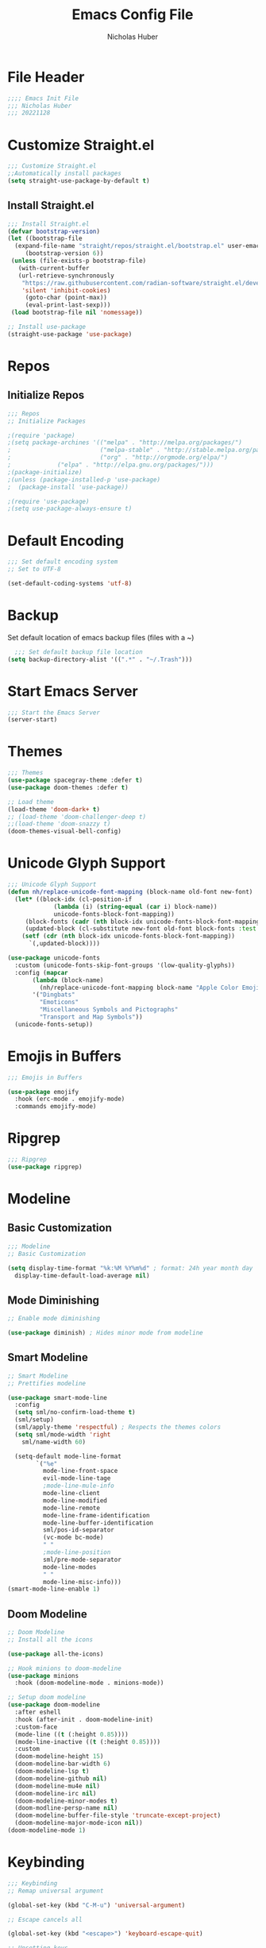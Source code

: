 #+TITLE: Emacs Config File
#+AUTHOR: Nicholas Huber
#+STARTUP: overview
#+PROPERTY: header-args:emacs-lisp :tangle /home/nick/.emacs.d/init.el

* File Header
#+begin_src emacs-lisp
  ;;;; Emacs Init File
  ;;; Nicholas Huber
  ;;; 20221128
#+end_src

* Customize Straight.el
#+begin_src emacs-lisp
  ;;; Customize Straight.el
  ;;Automatically install packages
  (setq straight-use-package-by-default t)
#+end_src

** Install Straight.el
#+begin_src emacs-lisp
  ;;; Install Straight.el
  (defvar bootstrap-version)
  (let ((bootstrap-file
	(expand-file-name "straight/repos/straight.el/bootstrap.el" user-emacs-directory))
       (bootstrap-version 6))
   (unless (file-exists-p bootstrap-file)
     (with-current-buffer
	 (url-retrieve-synchronously
	  "https://raw.githubusercontent.com/radian-software/straight.el/develop/install.el"
	  'silent 'inhibit-cookies)
       (goto-char (point-max))
       (eval-print-last-sexp)))
   (load bootstrap-file nil 'nomessage))

  ;; Install use-package
  (straight-use-package 'use-package)
#+end_src

* Repos
** Initialize Repos
#+begin_src emacs-lisp
  ;;; Repos
  ;; Initialize Packages

  ;(require 'package)
  ;(setq package-archines '(("melpa" . "http://melpa.org/packages/")
  ;                         ("melpa-stable" . "http://stable.melpa.org/packages/")
  ;                         ("org" . "http://orgmode.org/elpa/")
  ;	 		    ("elpa" . "http://elpa.gnu.org/packages/")))
  ;(package-initialize)
  ;(unless (package-installed-p 'use-package)
  ;  (package-install 'use-package))

  ;(require 'use-package)
  ;(setq use-package-always-ensure t)
#+end_src

* Default Encoding
#+begin_src emacs-lisp
  ;;; Set default encoding system
  ;; Set to UTF-8

  (set-default-coding-systems 'utf-8)
#+end_src
* Backup
Set default location of emacs backup files (files with a ~)
#+begin_src emacs-lisp
  ;;; Set default backup file location
(setq backup-directory-alist '((".*" . "~/.Trash")))
#+end_src
* Start Emacs Server
#+begin_src emacs-lisp
  ;;; Start the Emacs Server
  (server-start)	
#+end_src

* Themes
#+begin_src emacs-lisp
  ;;; Themes
  (use-package spacegray-theme :defer t)
  (use-package doom-themes :defer t)

  ;; Load theme
  (load-theme 'doom-dark+ t)
  ;; (load-theme 'doom-challenger-deep t)
  ;;(load-theme 'doom-snazzy t)
  (doom-themes-visual-bell-config)
#+end_src

* Unicode Glyph Support
#+begin_src emacs-lisp
  ;;; Unicode Glyph Support
  (defun nh/replace-unicode-font-mapping (block-name old-font new-font)
    (let* ((block-idx (cl-position-if
		       (lambda (i) (string-equal (car i) block-name))
		       unicode-fonts-block-font-mapping))
	   (block-fonts (cadr (nth block-idx unicode-fonts-block-font-mapping)))
	   (updated-block (cl-substitute new-font old-font block-fonts :test 'string-equal)))
      (setf (cdr (nth block-idx unicode-fonts-block-font-mapping))
	    `(,updated-block))))

  (use-package unicode-fonts
    :custom (unicode-fonts-skip-font-groups '(low-quality-glyphs))
    :config (mapcar
	     (lambda (block-name)
	       (nh/replace-unicode-font-mapping block-name "Apple Color Emoji" "Noto Color Emoji"))
	     '("Dingbats"
	       "Emoticons"
	       "Miscellaneous Symbols and Pictographs"
	       "Transport and Map Symbols"))
    (unicode-fonts-setup))
#+end_src

* Emojis in Buffers
#+begin_src emacs-lisp
  ;;; Emojis in Buffers

  (use-package emojify
    :hook (erc-mode . emojify-mode)
    :commands emojify-mode)
#+end_src

* Ripgrep
#+begin_src emacs-lisp
  ;;; Ripgrep
  (use-package ripgrep)
#+end_src

* Modeline
** Basic Customization
#+begin_src emacs-lisp
  ;;; Modeline
  ;; Basic Customization

  (setq display-time-format "%k:%M %Y%m%d" ; format: 24h year month day
	display-time-default-load-average nil)
#+end_src

** Mode Diminishing
#+begin_src emacs-lisp
  ;; Enable mode diminishing

  (use-package diminish) ; Hides minor mode from modeline
#+end_src

** Smart Modeline
#+begin_src emacs-lisp
  ;; Smart Modeline
  ;; Prettifies modeline

  (use-package smart-mode-line
    :config
    (setq sml/no-confirm-load-theme t)
    (sml/setup)
    (sml/apply-theme 'respectful) ; Respects the themes colors
    (setq sml/mode-width 'right
	  sml/name-width 60)

    (setq-default mode-line-format
		  `("%e"
		    mode-line-front-space
		    evil-mode-line-tage
		    ;mode-line-mule-info
		    mode-line-client
		    mode-line-modified
		    mode-line-remote
		    mode-line-frame-identification
		    mode-line-buffer-identification
		    sml/pos-id-separator
		    (vc-mode bc-mode)
		    " "
		    ;mode-line-position
		    sml/pre-mode-separator
		    mode-line-modes
		    " "
		    mode-line-misc-info)))
  (smart-mode-line-enable 1)
#+end_src

** Doom Modeline
#+begin_src emacs-lisp
  ;; Doom Modeline
  ;; Install all the icons

  (use-package all-the-icons)

  ;; Hook minions to doom-modeline
  (use-package minions
    :hook (doom-modeline-mode . minions-mode))

  ;; Setup doom modeline
  (use-package doom-modeline
    :after eshell
    :hook (after-init . doom-modeline-init)
    :custom-face
    (mode-line ((t (:height 0.85))))
    (mode-line-inactive ((t (:height 0.85))))
    :custom
    (doom-modeline-height 15)
    (doom-modeline-bar-width 6)
    (doom-modeline-lsp t)
    (doom-modeline-github nil)
    (doom-modeline-mu4e nil)
    (doom-modeline-irc nil)
    (doom-modeline-minor-modes t)
    (doom-modline-persp-name nil)
    (doom-modeline-buffer-file-style 'truncate-except-project)
    (doom-modeline-major-mode-icon nil))
  (doom-modeline-mode 1)
#+end_src

* Keybinding
#+begin_src emacs-lisp
  ;;; Keybinding
  ;; Remap universal argument

  (global-set-key (kbd "C-M-u") 'universal-argument)

  ;; Escape cancels all

  (global-set-key (kbd "<escape>") 'keyboard-escape-quit)

  ;; Unsetting keys
  ;(global-unset-key (kbd "C-."))
#+end_src

** General
#+begin_src emacs-lisp
  ;; General
  (use-package general
    :config
    (general-evil-setup t)
    (general-create-definer nh/leader-keys
                            :states '(normal insert visual emacs)
                            :prefix "SPC"
                            :global-prefix "C-SPC")

    (general-create-definer nh/local-leader-keys
                            :states '(normal visual)
                            :keymaps 'override
                            :prefix ","
                            :global-prefix "SPC l"
                            ))
#+end_src

** Leader Keys
#+begin_src emacs-lisp
  ;; Leader keys

  (nh/leader-keys
    ":" '(execute-extended-command :which-key "M-x")
    "k" '(kill-emacs :which-key "Kill emacs")
    "b" '(:ignore t :which-key "buffer")
    "br" '(revert-buffer-quick :which-key "revert buffer")
    "be" '(eval-buffer :which-key "eval buffer")
    "bk" '(kill-current-buffer :wk "kill current buffer")
    "bK" '(kill-buffer :wk "Kill buffer")
    "f" '(:ignore t :which-key "files")
    "ff" '(find-file :which-key "find file"))
#+end_src

** Evil Mode
#+begin_src emacs-lisp
  ;; Evil Mode!!!
  ;; Define what modes need to begin in emacs mode
  (defun nh/evil-hook ()
    (dolist (mode '(eshell-mode
		    term-mode
		    shell-mode))
      (add-to-list 'evil-emacs-state-modes mode)))

  (use-package evil
	       :init
	       (setq evil-want-integration t)
	       (setq evil-want-keybinding nil)
	       (setq evil-want-C-u-scroll t)
	       (setq evil-want-C-d-scroll t)
	       (setq evil-want-C-i-jump nil)
	       :config
	       (add-hook 'evil-mode-hook 'nh/evil-hook)
	       (evil-mode 1)
	       (define-key evil-insert-state-map (kbd "C-g") 'evil-normal-state)
	       (define-key evil-insert-state-map (kbd "C-h") 'evil-delete-backward-char-and-join)

	       ;; Use visual line motions even outside of visual-line-mode buffers
	       (evil-global-set-key 'motion "j" 'evil-next-visual-line)
	       (evil-global-set-key 'motion "k" 'evil-previous-visual-line)

	       (evil-set-initial-state 'messages-buffer-mode 'normal)
	       (evil-set-initial-state 'dashboard-mode 'normal))

  ;; Evil Collection
  ;; Collection of evil mode configs for different modes
  (use-package evil-collection
	       :after evil
	       :config
	       (evil-collection-init))
#+end_src

* Embark
#+begin_src emacs-lisp
  ;;; Embark
  (use-package embark
    :bind
    (("C-h B" . embark-bindings)
     ("s-." . embark-act)
     ("s-," . embark-dwim)
     ("s-e" . embark-export)
     ("s-b" . embark-become))
    :general
    (nh/leader-keys
      "." '(embark-act :which-key "embark act")
      "," '(embark-dwim :which-key "embark dwim")
      "B" '(embark-become :which-key "embark become")
      "e" '(embark-export :which-key "embark export"))
    :init
    (setq prefix-help-command #'embark-prefix-help-command))

  (use-package embark-consult)
#+end_src

* Ace-Window
#+begin_src emacs-lisp
  ;;; Ace Window

  (use-package ace-window
    :bind (("M-o" . ace-window))
    :custom
    (aw-scope 'frame)
    (aw-keys '(?a ?s ?d ?f ?g ?h ?j ?k ?l))
    (aw-minibuffer-flag t)
    :config
    (ace-window-display-mode 1)
    (setq aw-dispatch-always t))

  (eval-when-compile
    (defmacro nh/embark-ace-action (fn)
      `(defun ,(intern (concat "nh/embark-ace-" (symbol-name fn))) ()
         (interactive)
         (with-demoted-errors "%s"
           (require 'ace-window)
           (let ((aw-dispatch-always t))
             (aw-switch-to-window (aw-select nil))
             (call-interactively (symbol-function ',fn)))))))

  (define-key embark-file-map     (kbd "o") (nh/embark-ace-action find-file))
  (define-key embark-buffer-map   (kbd "o") (nh/embark-ace-action switch-to-buffer))
  (define-key embark-bookmark-map (kbd "o") (nh/embark-ace-action bookmark-jump))

  (eval-when-compile
    (defmacro nh/embark-split-action (fn split-type)
      `(defun ,(intern (concat "nh/embark-"
                               (symbol-name fn)
                               "-"
                               (car (last  (split-string
                                            (symbol-name split-type) "-"))))) ()
         (interactive)
         (funcall #',split-type)
         (call-interactively #',fn))))

  (define-key embark-file-map     (kbd "2") (nh/embark-split-action find-file split-window-below))
  (define-key embark-buffer-map   (kbd "2") (nh/embark-split-action switch-to-buffer split-window-below))
  (define-key embark-bookmark-map (kbd "2") (nh/embark-split-action bookmark-jump split-window-below))

  (define-key embark-file-map     (kbd "3") (nh/embark-split-action find-file split-window-right))
  (define-key embark-buffer-map   (kbd "3") (nh/embark-split-action switch-to-buffer split-window-right))
  (define-key embark-bookmark-map (kbd "3") (nh/embark-split-action bookmark-jump split-window-right))
#+end_src

* Completion
#+begin_src emacs-lisp
  ;;; Completion Modes
#+end_src

** Orderless
#+begin_src emacs-lisp
  (use-package orderless
    :init
    (setq completion-styles '(orderless)
          completion-category-defaults nil
          completion-category-overrides '((file styles . (partial-completion)))))
#+end_src

** Consult
#+begin_src emacs-lisp
  ;; Consult

  (use-package consult
    :demand t
    :bind (("C-s" . consult-line)
	   ("C-M-l" . consult-imenu)
	   :map minibuffer-local-map
	   ("C-r" . consult-history))
    :custom
    (completion-in-region-function #'consult-completion-in-region))
#+end_src

** Which-key
#+begin_src emacs-lisp
  ;; Which-key
  (use-package which-key
    :init (which-key-mode)
    :diminish which-key-mode
    :config
    (setq which-key-idle-delay 0.3))
#+end_src

** Vertico Mode
#+begin_src emacs-lisp
  ;; Vertico mode
  (use-package vertico
    :custom
    (vertico-cycle t)
    :custom-face
    (vertico-current ((t (:background "#3a3f5a"))))
    :init
    (vertico-mode))
#+end_src

** Savehist
#+begin_src emacs-lisp
  ;; Savehist
  (use-package savehist
    :init
    (savehist-mode))
#+end_src

** Marginalia
#+begin_src emacs-lisp
  ;; Marginalia
  (use-package marginalia
    :after vertico
    :custom
    (marginalia-annotators '(marginalia-annotators-heavy marginalia-annotators-light nil))
    :init
    (marginalia-mode))
#+end_src

* GUI Options
#+begin_src emacs-lisp
  ;;; GUI Options
  ;; Customize GUI
  (global-display-line-numbers-mode 1)
  (column-number-mode 1)
  (menu-bar-mode -1)
  (tool-bar-mode -1)
  (scroll-bar-mode -1)

  ;; Turn off line numbers for some modes
  (dolist (mode '(term-mode-hook
		  shell-mode-hook
		  eshell-mode-hook))
    (add-hook mode (lambda () (display-line-numbers-mode 0))))
#+end_src

* EShell
#+begin_src emacs-lisp
  ;;; EShell

  (use-package eshell
    :commands eshell
    :config
    (setq eshell-destroy-buffer-when-process-dies t))

  ;; Better color

  (use-package xterm-color
    :after esh-mode
    :config
    (add-hook 'eshell-before-prompt-hook
              (lambda ()
                (setq xterm-color-preserve-properties t)))
    (add-to-list 'eshell-preoutput-filter-functions 'xterm-color-filter)
    (setq eshell-output-filter-functions
          (remove 'eshell-handle-ansi-color eshell-output-filter-functions))

    (setenv "TERM" "xterm-256color"))
#+end_src

* Magit
#+begin_src emacs-lisp
  (use-package magit
    :commands (magit-status magit-get-current-branch)
    :custom (magit-display-buffer-function #'magit-display-buffer-same-window-except-diff-v1))
#+end_src
* Lisp
** Lisp Mode
#+begin_src emacs-lisp
  ;;; Lisp
  ;; Lisp Mode
  (use-package lisp-mode
    :straight nil
    :mode
    ("\\.lisp\\'" . lisp-mode)
    ("\\.ros\\'" . lisp-mode)
    :config
    (defun sly-ask ()
      (interactive)
      (let ((current-prefix-arg '(4)))
        (call-interactively #'sly)))
    :general
    (nh/local-leader-keys
      :keymaps 'lisp-mode-map
      "'" '(sly :which-key "sly")
      ";" '(sly-ask :which-key "sly(ask)")
      "c" '(:ignore t :which-key "compile")
      "cc" '(sly-compile-file :which-key "compile file")
      "cC" '(sly-compile-and-load-file :which-key "compile and load file")
      "cl" '(sly-load-file :which-key "load file")
      "e" '(sly-eval-buffer :which-key "evaluate buffer")
      "r" '(:ignore t :which-key "repl")
      "rc" '(sly-mrepl-clear-repl :which-key "clear")
      "rq" '(sly-quit-lisp :which-key "quit")
      "rr" '(sly-restart-inferior-lisp :which-key "restart")
      "rs" '(sly-mrepl-sync :which-key "sync")))      
#+end_src

** Lispy Mode
#+begin_src emacs-lisp
  ;; Lispy mode

  (use-package lispy
    :hook
    (emacs-lisp-mode . lispy-mode)
    (lisp-mode . lispy-mode))
#+end_src

** Lispyville
#+begin_src emacs-lisp
  ;; Lispyville
  ;; lispy mode integration for evil

  (use-package lispyville
    :hook (lispy-mode . lispyville-mode)
    :config
    (lispyville-set-key-theme '(operators c-w additional
                                additional-movement slurp/barf-cp
                                prettify)))
#+end_src

** Rainbow Delimiters
#+begin_src emacs-lisp
  ;; Rainbow Delimiters

  (use-package rainbow-delimiters
    :hook (prog-mode . rainbow-delimiters-mode))
#+end_src

** Sly
#+begin_src emacs-lisp
  ;; Sly

  (use-package sly
    :commands (sly sly-connect)
    :init
    (setq sly-symbol-completion-mode nil
          sly-default-lisp 'roswell
          sly-lisp-implementations
          `((sbcl ("sbcl") :coding-system uft-8-unix)
            (ccl ("ccl") :coding-system uft-8-unix)
            (roswell ("ros" "-Q" "run")))))
#+end_src

** Slime
#+begin_src emacs-lisp
  ;; Slime

  (use-package slime
    :disabled
    :mode "\\.lisp\\'")
#+end_src

* Markdown
#+begin_src emacs-lisp
  ;;; Markdown

  (use-package markdown-mode
    :mode ("README\\.md\\'" . gfm-mode)
    :init (setq markdown-command "marked")
    :general
    (nh/local-leader-keys
      :keymap 'gfm-mode-map
      "v" '(gfm-view-mode :which-key "view mode"))
    (nh/local-leader-keys
      :keymap 'gfm-view-mode-map
      "v" '(gfm-mode :which-key "markdown mode")))
#+end_src

* Org Mode
#+begin_src emacs-lisp
  ;;; Org mode

  (use-package org
    :mode ("\\.org\\'" . org-mode)
    :config
    (add-hook 'org-mode-hook 'nh/after-org-mode-load)
    (setq org-ellipsis " ▼"
          variable-pitch-mode 1
          org-hide-emphasis-markers t
          org-src-fontify-natively t
          org-fontify-quote-and-verse-blocks t
          org-src-tab-acts-natively t
          org-edit-src-content-indentation 2
          org-hide-block-startup nil
          org-src-preserve-indentation nil
          org-startup-folded 'contents
          org-cycle-separator-lines 2)
    :general
    (nh/local-leader-keys
     :keymaps 'org-mode-map
     "t" '(org-babel-tangle :which-key "tangle")
     "e" '(org-edit-special :which-key "edit"))
    (nh/local-leader-keys
      :keymaps 'org-src-mode-map
      "e" '(org-edit-src-exit :which-key "exit")))

  ;; Hook for after org mode loads
  (defun nh/after-org-mode-load ()
    "Set these after org mode loads"
    (visual-line-mode 1)
    (require 'org-indent)
    (org-indent-mode)
    (auto-fill-mode 0)
    (diminish org-indent-mode))

  (setq table-cell-horizantal-chars "\u2501")
  (setq table-cell-vertical-char ?\u2503)
  (setq table-cell-intersection-char ?\u2533)
#+end_src

** Superstar
#+begin_src emacs-lisp
  ;; Org Superstar
  ;;Get org-bullets
  (use-package org-bullets)

  ;; Config Superstar
  (use-package org-superstar
    :after org
    :hook (org-mode . org-superstar-mode)
    :custom
    (org-superstar-remove-leading-stars t)
    (org-superstar-headline-bullets-list '("⦿" "○" "‣" "⦿" "○" "‣" "⦿")))
#+end_src

** Org Tempo
#+begin_src emacs-lisp
  ;; Configure Org Tempo
  ;; allows expansions in org mode
  (use-package org-tempo
    :straight nil
    :config (setq org-structure-template-alist '(("sh" . "src shell")
						 ("el" . "src emacs-lisp")
						 ("lgr" . "src ledger")
						 ("lisp" . "src lisp")
						 ("tmux" . "src tmux")
						 ("hs" . "src haskell"))))
#+end_src

** Org Tmux
#+begin_src emacs-lisp
  ;; TMux
  (use-package ob-tmux)
#+end_src
** Org Ledger
#+begin_src emacs-lisp
  (straight-use-package
    '(ob-ledger :type git :local-repo "/home/nick/.emacs.d/lisp/ob-ledger"))
#+end_src

** Org Babel
#+begin_src emacs-lisp
  ;; Org Babel

  (org-babel-do-load-languages
    'org-babel-load-languages
    '((R . t)
      (lisp . t)
      (emacs-lisp . t)
      (gnuplot . t)
      (haskell . t)
      (latex . t)
      (ledger . t)
      (python . t)
      (sql . nil)
      (sqlite . t)
      (tmux . t)))
#+end_src

** Evil Org
#+begin_src emacs-lisp
  ;; Evil Org

  (use-package evil-org
    :hook (org-mode . evil-org-mode))
#+end_src

** Org Export SSH
#+begin_src emacs-lisp
  ;; Org Export SSH

  (use-package ox-ssh)
#+end_src

** Ledger
#+begin_src emacs-lisp
  ;; Ledger Mode
  (use-package ledger-mode
    :mode ("\\.lgr\\'" . ledger-mode))
#+end_src

** Evil Ledger
#+begin_src emacs-lisp
  ;; Evil Ledger Mode

  (use-package evil-ledger
    :hook (ledger-mode . evil-ledger-mode))
#+end_src
